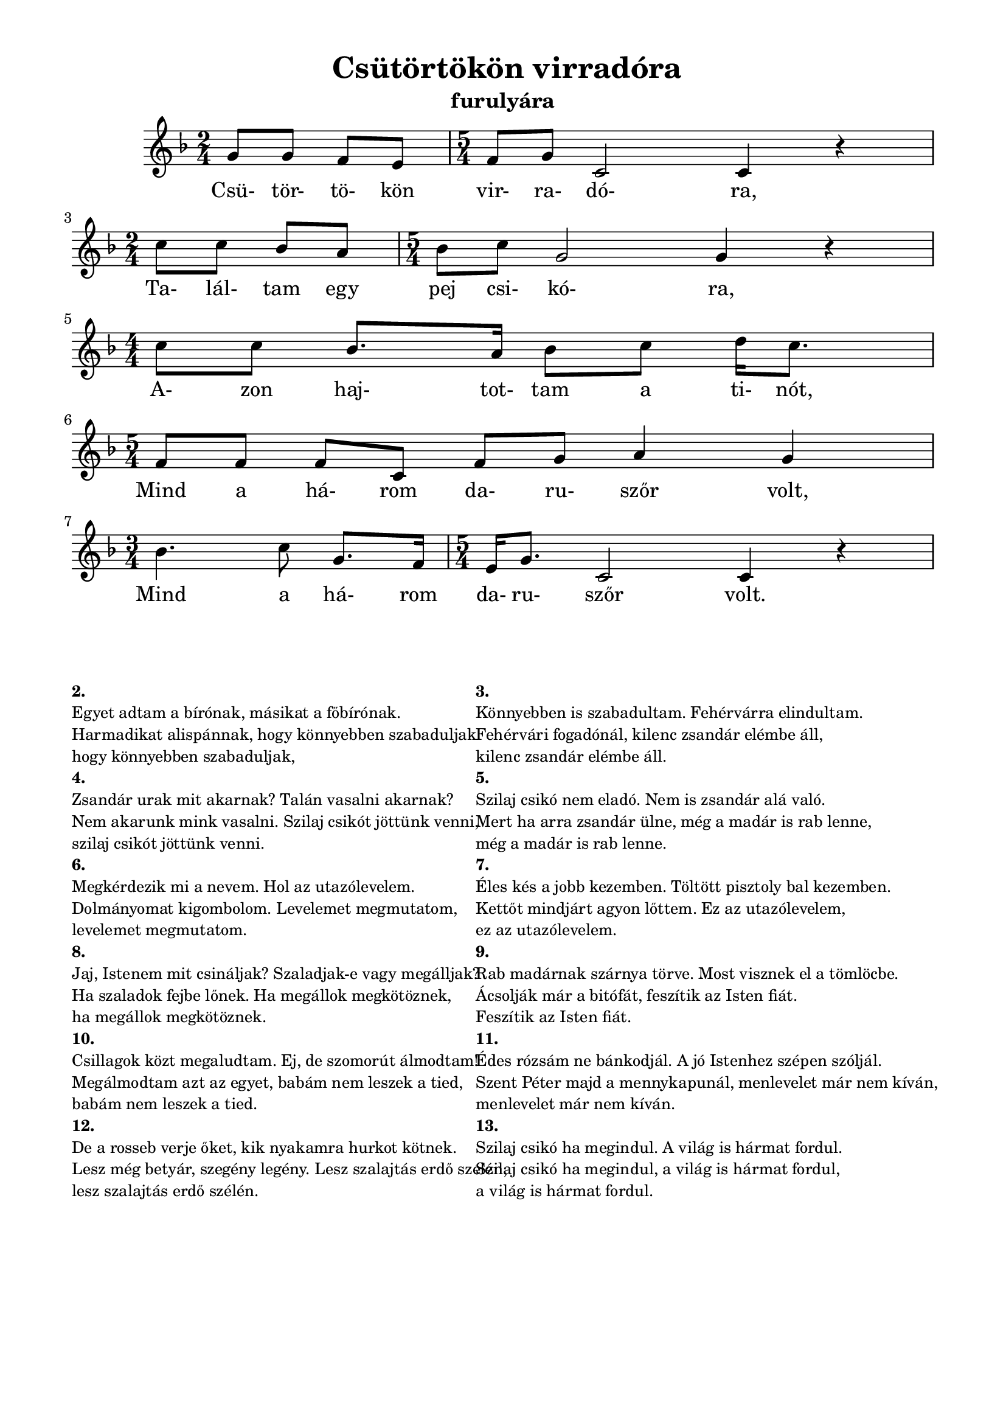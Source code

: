 
\version "2.12.3"


\header {
	title= " Csütörtökön virradóra"
	instrument= "furulyára"
	tagline = ""
}
\paper{
	paper-size= "a4"
	top-margin= 1\cm
	bottom-margin= 1\cm
	left-margin=1.5\cm
	%right-margin=2\cm
	line-width= 18\cm
}
\score{
	<<
	{\relative c' {
		%\tempo 4 = 126
		\numericTimeSignature
     	     	\override Staff.TimeSignature   #'break-visibility = #end-of-line-invisible
		\key f \major
		\time 2/4 g'8 g8 f8 e8| \time 5/4 f8 g8 c,2 c4 r4| \break
		\time 2/4 c'8 c8 bes8 a8| \time 5/4 bes8 c8 g2 g4 r4|\break
		\time 4/4 c8 c8 bes8. a16 bes8 c8 d16 c8.|\break
		\time 5/4 f,8 f8 f8 c8 f8 g8 a4 g4|\break
		\time 3/4 bes4. c8 g8. f16|\time 5/4 e16 g8. c,2 c4 r4|
		}
	}	
	\addlyrics {
		Csü- tör- tö- kön vir- ra- dó- ra,
		Ta- lál- tam egy pej csi- kó- ra,
		A- zon haj- tot- tam a ti- nót,
		Mind a há- rom da- ru- szőr volt,
		Mind a há- rom da- ru- szőr volt.

	}
	>>
	\midi{}
	\layout { %#(layout-set-staff-size 14) 
	}
}
\markup {
	\fontsize #-1.3
	\fill-line {
		\column { 
			\hspace #0.1
			\hspace #0.1
			\line  { \bold{ 2. }  }
			\line { Egyet adtam a bírónak, másikat a főbírónak. }
			\line { Harmadikat alispánnak, hogy könnyebben szabaduljak }
			\line { hogy könnyebben szabaduljak, }
			\line { \bold {4.} }
			\line { Zsandár urak mit akarnak? Talán vasalni akarnak?}
			\line { Nem akarunk mink vasalni. Szilaj csikót jöttünk venni,}
			\line { szilaj csikót jöttünk venni.}
			\line { \bold {6.} }
			\line { Megkérdezik mi a nevem. Hol az utazólevelem.}
			\line { Dolmányomat kigombolom. Levelemet megmutatom,}
			\line { levelemet megmutatom.}
			\line { \bold {8.} }
			\line { Jaj, Istenem mit csináljak? Szaladjak-e vagy megálljak?}
			\line { Ha szaladok fejbe lőnek. Ha megállok megkötöznek,}
			\line { ha megállok megkötöznek.}
			\line { \bold {10.} }
			\line { Csillagok közt megaludtam. Ej, de szomorút álmodtam!}
			\line { Megálmodtam azt az egyet, babám nem leszek a tied,}
			\line { babám nem leszek a tied.}
			\line { \bold {12.} }
			\line { De a rosseb verje őket, kik nyakamra hurkot kötnek.}
			\line { Lesz még betyár, szegény legény. Lesz szalajtás erdő szélén,}
			\line { lesz szalajtás erdő szélén.}
			
		}
		\hspace #0.1
		\column{
			\hspace #0.1
			\hspace #0.1
			\line { \bold {3.} }
			\line { Könnyebben is szabadultam. Fehérvárra elindultam.}
			\line { Fehérvári fogadónál, kilenc zsandár elémbe áll,}
			\line { kilenc zsandár elémbe áll.}
			\line { \bold {5.} }
			\line { Szilaj csikó nem eladó. Nem is zsandár alá való.}
			\line { Mert ha arra zsandár ülne, még a madár is rab lenne,}
			\line { még a madár is rab lenne.}
			\line { \bold {7.} }
			\line { Éles kés a jobb kezemben. Töltött pisztoly bal kezemben.}
			\line { Kettőt mindjárt agyon lőttem. Ez az utazólevelem,}
			\line { ez az utazólevelem.}
			\line { \bold {9.} }
			\line { Rab madárnak szárnya törve. Most visznek el a tömlöcbe.}
			\line { Ácsolják már a bitófát, feszítik az Isten fiát.}
			\line { Feszítik az Isten fiát.}
			\line { \bold {11.} }
			\line { Édes rózsám ne bánkodjál. A jó Istenhez szépen szóljál.}
			\line { Szent Péter majd a mennykapunál, menlevelet már nem kíván,}
			\line { menlevelet már nem kíván.}
			\line { \bold {13.} }
			\line { Szilaj csikó ha megindul. A világ is hármat fordul.}
			\line { Szilaj csikó ha megindul, a világ is hármat fordul,}
			\line { a világ is hármat fordul.}
		}
	}
}

